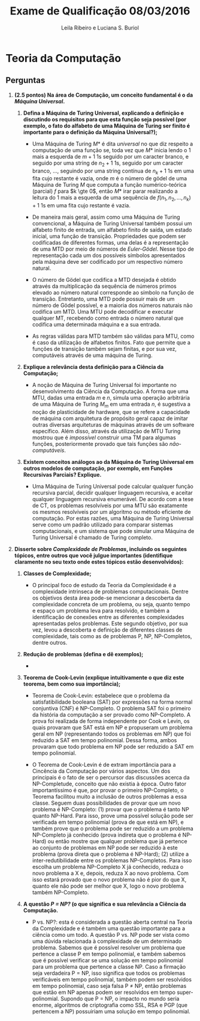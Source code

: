 #+TITLE: Exame de Qualificação 08/03/2016
#+AUTHOR: Leila Ribeiro e Luciana S. Buriol
#+STARTUP: showall
#+OPTIONS: toc:nil todo:nil num:nil
#+LaTeX_CLASS: article
#+LaTeX_HEADER: \usepackage[margin=0.75in]{geometry}
#+LaTeX_HEADER: \usepackage{color}


* Teoria da Computação

** Perguntas

 1. *(2.5 pontos) Na área de Computação, um conceito fundamental é o da /Máquina Universal/.*

    1) *Defina a Máquina de Turing Universal, explicando a definição e discutindo os requisitos para que esta função seja possível (por exemplo, o fato do alfabeto de uma Máquina de Turing ser finito é importante para o definição da Máquina Universal?);*

       - Uma Máquina de Turing $M*$ é dita /universal/ no que diz respeito a computação de uma função se, toda vez que $M*$ inicia lendo o 1 mais a esquerda de $m + 1$ 1s seguido por um caracter branco, e seguido por uma string de $n_2 + 1$ 1s, seguido por um caracter branco, ..., seguindo por uma string contínua de $n_k + 1$ 1s em uma fita cujo restante é vazia, onde $m$ é o número de gödel de uma Máquina de Turing $M$ que computa a função numérico-teórica (parcial) $f$ para $k \gte 0$, então $M*$ irar parar realizando a leitura do 1 mais a esquerda de uma sequência de $f(n_1, n_2, ... , n_k) + 1$ 1s em uma fita cujo restante é vazia.

       - De maneira mais geral, assim como uma Máquina de Turing convencional, a Máquina de Turing Universal também possui um alfabeto finito de entrada, um alfabeto finito de saída, um estado inicial, uma função de transição. Propriedades que podem ser codificadas de diferentes formas, uma delas é a representação de uma MTD por meio de números de /Euler-Gödel/. Nesse tipo de representação cada um dos possíveis símbolos apresentados pela máquina deve ser codificado por um respectivo número natural.

       - O número de Gödel que codifica a MTD desejada é obtido através da multiplicação da sequência de números primos elevado ao número natural corresponde ao símbolo na função de transição. Entretanto, uma MTD pode possuir mais de um número de Gödel possível, e a maioria dos números naturais não codifica um MTD. Uma MTU pode decodificar e executar qualquer MT, recebendo como entrada o número natural que codifica uma determinada máquina e a sua entrada.

       - As regras válidas para MTD também são válidas para MTU, como é caso da utilização de alfabetos finitos. Fato que permite que a funções de transição também sejam finitas, e por sua vez, computáveis através de uma máquina de Turing.

    2) *Explique a relevância desta definição para a Ciência da Computação;*

       - A noção de Máquina de Turing Universal foi importante no desenvolvimento da Ciência da Computação. A forma que uma MTU, dadas uma entrada $m$ e $n$, simula uma operação arbitrária de uma Máquina de Turing $M_m$ em uma entrada $n$, é sugestiva a noção de plasticidade de hardware, que se refere a capacidade de máquina com arquitetura de propósito geral capaz de imitar outras diversas arquiteturas de máquinas através de um software específico. Além disso, através da utilização de MTU Turing mostrou que é /impossível/ construir uma TM para algumas funções, posteriormente provado que tais funções são /não-computáveis/.

    3) *Existem conceitos análogos ao da Máquina de Turing Universal em outros modelos de computação, por exemplo, em Funções Recursivas Parciais? Explique.*

       - Uma Máquina de Turing Universal pode calcular qualquer função recursiva parcial, decidir qualquer linguagem recursiva, e aceitar qualquer linguagem recursiva enumerável. De acordo com a tese de CT, os problemas resolvíveis por uma MTU são exatamente os mesmos resolviveis por um algoritmo ou método eficiente de computação. Por estas razões, uma Máquina de Turing Universal serve como um padrão utilizado para comparar sistemas computacionais, e um sistema que pode simular uma Máquina de Turing Universal é chamado de Turing completo.

 2. *Disserte sobre /Complexidade de Problemas/, incluindo os seguintes tópicos, entre outros que você julgue importantes (identifique claramente no seu texto onde estes tópicos estão desenvolvidos):*

    1) *Classes de Complexidade;*

       - O principal foco de estudo da Teoria da Complexidade é a complexidade intrinseca de problemas computacionais. Dentre os objetivos desta área pode-se mencionar a descoberta da complexidade concreta de um problema, ou seja, quanto tempo e espaço um problema leva para resolvido, e também a identificação de conexões entre as diferentes complexidades apresentadas pelos problemas. Este segundo objetivo, por sua vez, levou a descoberta e definição de diferentes classes de complexidade, tais como as de problemas P, NP, NP-Completos, dentre outros.

    2) *Redução de problemas (defina e dê exemplos);*

       - 

    3) *Teorema de Cook-Levin (explique intuitivamente o que diz este teorema, bem como sua importância);*

       - Teorema de Cook-Levin: estabelece que o problema da satisfatibilidade booleana (SAT) por expressões na forma normal conjuntiva (CNF) é NP-Completo. O problema SAT foi o primeiro da história da computação a ser provado como NP-Completo. A prova foi realizada de forma independente por Cook e Levin, os quais provaram que SAT está em NP e propuseram um problema geral em NP (representando todos os problemas em NP) que foi reduzido a SAT em tempo polinomial. Dessa forma, ambos provaram que todo problema em NP pode ser reduzido a SAT em tempo polinomial.

       - O Teorema de Cook-Levin é de extram importância para a Cincência da Computação por vários aspectos. Um dos principais é o fato de ser o percursor das discussões acerca da NP-Completude, conceito que não existia à época. Outro fator importantíssimo é que, por provar o primeiro NP-Completo, o Teorema facilitou muito a inclusão de outros problemas a essa classe. Seguem duas possibilidades de provar que um novo problema é NP-Completo: (1) provar que o problema é tanto NP quanto NP-Hard. Para isso, prove uma possível solução pode ser verificada em tempo polinomial (prova de que está em NP), e também prove que o problema pode ser reduzido a um problema NP-Completo já conhecido (prova indireta que o problema é NP-Hard) ou então mostre que qualquer problema que já pertence ao conjunto de problemas em NP pode ser reduzido à este problema (prova direta que o problema é NP-Hard); (2) utilize a inter-redutibilidade entre os problemas NP-Completos. Para isso escolha um problema NP-Completo X já conhecido, reduza o novo problema a X e, depois, reduza X ao novo problema. Com isso estará provado que o novo problema não é pior do que X, quanto ele não pode ser melhor que X, logo o novo problema também NP-Completo.

    4) *A questão /P = NP?/ (o que significa e sua relevância a Ciência da Computação.*

       - P vs. NP?: esta é considerada a questão aberta central na Teoria da Complexidade e é também uma questão importante para a ciência como um todo. A questão P vs. NP pode ser vista como uma dúvida relacionada à complexidade de um determinado problema. Sabemos que é possível resolver um problema que pertence a classe P em tempo polinomial, e também sabemos que é possível verificar se uma solução em tempo polinomial para um problema que pertence a classe NP. Caso a firmação seja verdadeira P = NP, isso significa que todos os problemas verificáveis em tempo polinomial, também podem ser resolvidos em tempo polinomial, caso seja falsa P $≠$ NP, então problemas que estão em NP apenas podem ser resolvidos em tempo super-polinomial. Supondo que P = NP, o impacto no mundo seria enorme, algoritmos de criptografia como SSL, RSA e PGP (que pertencem a NP) possuiriam uma solução em tempo polinomial.
